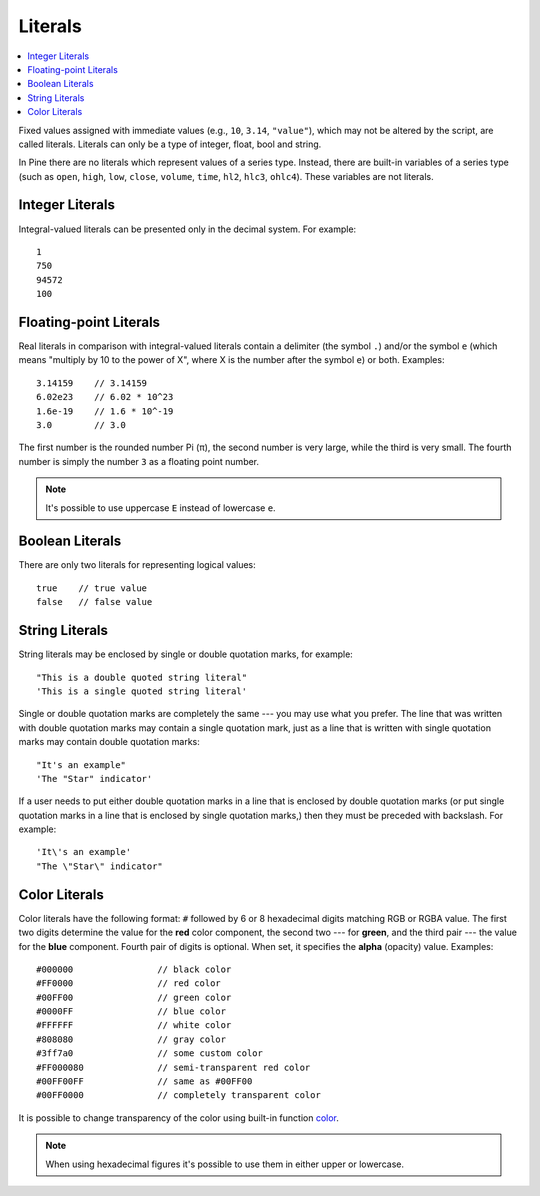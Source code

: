 Literals
========

.. contents:: :local:
    :depth: 2

Fixed values assigned with immediate values (e.g., ``10``, ``3.14``, ``"value"``),
which may not be altered by the script, are called literals. Literals
can only be a type of integer, float, bool and string.

In Pine there are no literals which represent values of a
series type. Instead, there are built-in variables of a series type
(such as ``open``, ``high``, ``low``, ``close``, ``volume``, ``time``, 
``hl2``, ``hlc3``, ``ohlc4``). These variables are not literals.

Integer Literals
----------------

Integral-valued literals can be presented only in the decimal system.
For example::

    1
    750
    94572
    100

Floating-point Literals
-----------------------

Real literals in comparison with integral-valued literals contain a
delimiter (the symbol ``.``) and/or the symbol ``e`` (which means
"multiply by 10 to the power of X", where X is the number after the
symbol ``e``) or both. Examples::

    3.14159    // 3.14159
    6.02e23    // 6.02 * 10^23
    1.6e-19    // 1.6 * 10^-19
    3.0        // 3.0

The first number is the rounded number Pi (π), the second number is very
large, while the third is very small. The fourth number is simply the
number ``3`` as a floating point number.

.. note:: It's possible to use uppercase ``E`` instead of lowercase ``e``.

Boolean Literals
----------------

There are only two literals for representing logical values::

    true    // true value
    false   // false value

String Literals
---------------

String literals may be enclosed by single or double quotation marks, for
example::

    "This is a double quoted string literal"
    'This is a single quoted string literal'

Single or double quotation marks are completely the same --- you may use
what you prefer. The line that was written with double quotation marks
may contain a single quotation mark, just as a line that is written with
single quotation marks may contain double quotation marks::

    "It's an example"
    'The "Star" indicator'

If a user needs to put either double quotation marks in a line that is
enclosed by double quotation marks (or put single quotation marks in a
line that is enclosed by single quotation marks,) then they must be
preceded with backslash. For example::

    'It\'s an example'
    "The \"Star\" indicator"

Color Literals
--------------

Color literals have the following format: ``#`` followed by 6 or 8
hexadecimal digits matching RGB or RGBA value. The first two digits
determine the value for the **red** color component, the second two --- for
**green**, and the third pair --- the value for the **blue** component. Fourth
pair of digits is optional. When set, it specifies the **alpha** (opacity)
value. Examples::

    #000000                // black color
    #FF0000                // red color
    #00FF00                // green color
    #0000FF                // blue color
    #FFFFFF                // white color
    #808080                // gray color
    #3ff7a0                // some custom color
    #FF000080              // semi-transparent red color
    #00FF00FF              // same as #00FF00
    #00FF0000              // completely transparent color

It is possible to change transparency of the color using built-in
function `color <https://www.tradingview.com/study-script-reference/#fun_color>`__.

.. note:: When using hexadecimal figures it's possible to use them in
   either upper or lowercase.
